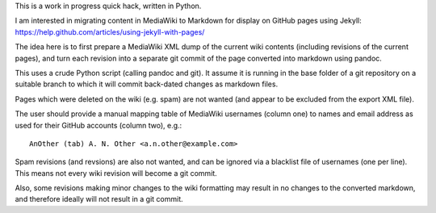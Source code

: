 This is a work in progress quick hack, written in Python.

I am interested in migrating content in MediaWiki to Markdown
for display on GitHub pages using Jekyll:
https://help.github.com/articles/using-jekyll-with-pages/

The idea here is to first prepare a MediaWiki XML dump of the
current wiki contents (including revisions of the current
pages), and turn each revision into a separate git commit
of the page converted into markdown using pandoc.

This uses a crude Python script (calling pandoc and git).
It assume it is running in the base folder of a git
repository on a suitable branch to which it will commit
back-dated changes as markdown files.

Pages which were deleted on the wiki (e.g. spam) are not
wanted (and appear to be excluded from the export XML file).

The user should provide a manual mapping table of MediaWiki
usernames (column one) to names and email address as used
for their GitHub accounts (column two), e.g.::

    AnOther (tab) A. N. Other <a.n.other@example.com>

Spam revisions (and revsions) are also not wanted, and
can be ignored via a blacklist file of usernames (one
per line). This means not every wiki revision will become
a git commit.

Also, some revisions making minor changes to the wiki
formatting may result in no changes to the converted
markdown, and therefore ideally will not result in a git
commit.

